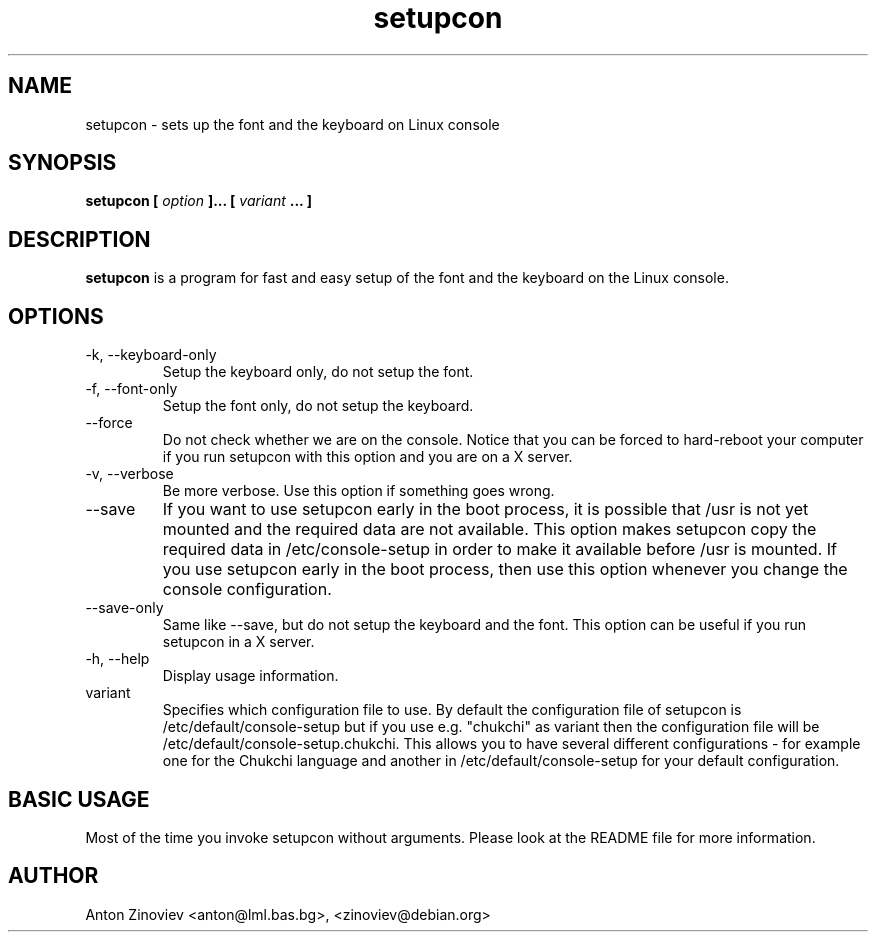.\" Process this file with
.\" groff -man -Tascii cyr.1
.\"
.TH setupcon 1 "APR 2007" console-setup "User Manuals"
.SH NAME
setupcon \- sets up the font and the keyboard on Linux console
.SH SYNOPSIS
.B setupcon [
.I option
.B ]... [
.I variant 
.B ... ]
.SH DESCRIPTION
.B setupcon
is a program for fast and easy setup of the font and the keyboard on
the Linux console.
.SH OPTIONS
.IP "-k, --keyboard-only"
Setup the keyboard only, do not setup the font.
.IP "-f, --font-only"
Setup the font only, do not setup the keyboard.
.IP "--force"
Do not check whether we are on the console.  Notice that you can be
forced to hard-reboot your computer if you run setupcon with this
option and you are on a X server.
.IP "-v, --verbose"
Be more verbose.   Use this option if something goes wrong.
.IP "--save"
If you want to use setupcon early in the boot process, it is possible
that /usr is not yet mounted and the required data are not available.
This option makes setupcon copy the required data in
/etc/console-setup in order to make it available before /usr is
mounted.  If you use setupcon early in the boot process, then use this
option whenever you change the console configuration.
.IP "--save-only"
Same like --save, but do not setup the keyboard and the font.  This
option can be useful if you run setupcon in a X server.
.IP "-h, --help"
Display usage information.
.IP "variant"
Specifies which configuration file to use.  By default the
configuration file of setupcon is /etc/default/console-setup but if
you use e.g. "chukchi" as variant then the configuration file will be
/etc/default/console-setup.chukchi.  This allows you to have several
different configurations - for example one for the Chukchi language
and another in /etc/default/console-setup for your default
configuration.
.SH BASIC USAGE
Most of the time you invoke setupcon without arguments.  Please look
at the README file for more information.
.SH AUTHOR
Anton Zinoviev <anton@lml.bas.bg>, <zinoviev@debian.org>
